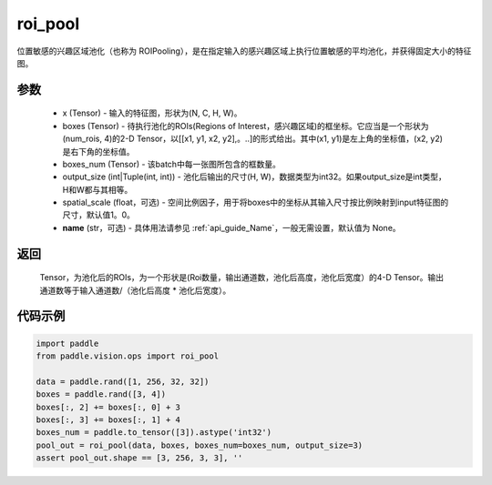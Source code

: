 .. _cn_api_paddle_vision_ops_roi_pool:

roi_pool
-------------------------------

.. py:function:: paddle.vision.ops.roi_pool(x, boxes, boxes_num, output_size, spatial_scale=1.0, name=None)

位置敏感的兴趣区域池化（也称为 ROIPooling），是在指定输入的感兴趣区域上执行位置敏感的平均池化，并获得固定大小的特征图。


参数
:::::::::
    - x (Tensor) - 输入的特征图，形状为(N, C, H, W)。
    - boxes (Tensor) - 待执行池化的ROIs(Regions of Interest，感兴趣区域)的框坐标。它应当是一个形状为(num_rois, 4)的2-D Tensor，以[[x1, y1, x2, y2],。..]的形式给出。其中(x1, y1)是左上角的坐标值，(x2, y2)是右下角的坐标值。
    - boxes_num (Tensor) - 该batch中每一张图所包含的框数量。
    - output_size (int|Tuple(int, int)) - 池化后输出的尺寸(H, W)，数据类型为int32。如果output_size是int类型，H和W都与其相等。
    - spatial_scale (float，可选) - 空间比例因子，用于将boxes中的坐标从其输入尺寸按比例映射到input特征图的尺寸，默认值1。0。
    - **name** (str，可选) - 具体用法请参见  :ref:`api_guide_Name`，一般无需设置，默认值为 None。


返回
:::::::::
    Tensor，为池化后的ROIs，为一个形状是(Roi数量，输出通道数，池化后高度，池化后宽度）的4-D Tensor。输出通道数等于输入通道数/（池化后高度 * 池化后宽度）。


代码示例
:::::::::
    
..  code-block:: python

    import paddle
    from paddle.vision.ops import roi_pool

    data = paddle.rand([1, 256, 32, 32])
    boxes = paddle.rand([3, 4])
    boxes[:, 2] += boxes[:, 0] + 3
    boxes[:, 3] += boxes[:, 1] + 4
    boxes_num = paddle.to_tensor([3]).astype('int32')
    pool_out = roi_pool(data, boxes, boxes_num=boxes_num, output_size=3)
    assert pool_out.shape == [3, 256, 3, 3], ''
